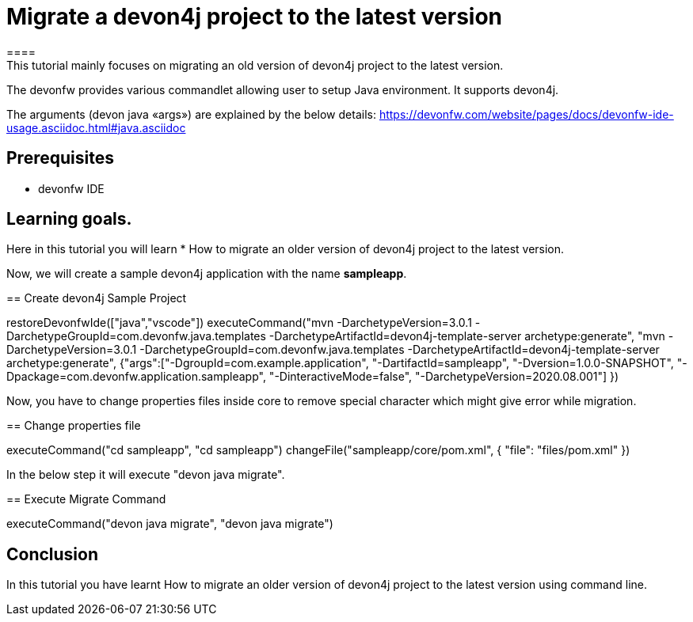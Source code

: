 = Migrate a devon4j project to the latest version
====
This tutorial mainly focuses on migrating an old version of devon4j project to the latest version.
The devonfw provides various commandlet allowing user to setup Java environment. It supports devon4j.

The arguments (devon java «args») are explained by the below details: 
https://devonfw.com/website/pages/docs/devonfw-ide-usage.asciidoc.html#java.asciidoc


## Prerequisites
* devonfw IDE

## Learning goals.
Here in this tutorial you will learn 
* How to migrate an older version of devon4j project to the latest version.

====

Now, we will create a sample devon4j application with the name *sampleapp*.
[step]
== Create devon4j Sample Project
--
restoreDevonfwIde(["java","vscode"])
executeCommand("mvn -DarchetypeVersion=3.0.1 -DarchetypeGroupId=com.devonfw.java.templates -DarchetypeArtifactId=devon4j-template-server archetype:generate", "mvn -DarchetypeVersion=3.0.1 -DarchetypeGroupId=com.devonfw.java.templates -DarchetypeArtifactId=devon4j-template-server archetype:generate", {"args":["-DgroupId=com.example.application", "-DartifactId=sampleapp", "-Dversion=1.0.0-SNAPSHOT", "-Dpackage=com.devonfw.application.sampleapp", "-DinteractiveMode=false", "-DarchetypeVersion=2020.08.001"] })
--

Now, you have to change properties files inside core to remove special character which might give error while migration.
[step]
== Change properties file
--
executeCommand("cd sampleapp", "cd sampleapp")
changeFile("sampleapp/core/pom.xml", { "file": "files/pom.xml" })
--

In the below step it will execute "devon java migrate".
[step]
== Execute Migrate Command
--
executeCommand("devon java migrate", "devon java migrate")
--


====
## Conclusion

In this tutorial you have learnt How to migrate an older version of devon4j project to the latest version using command line.

====
